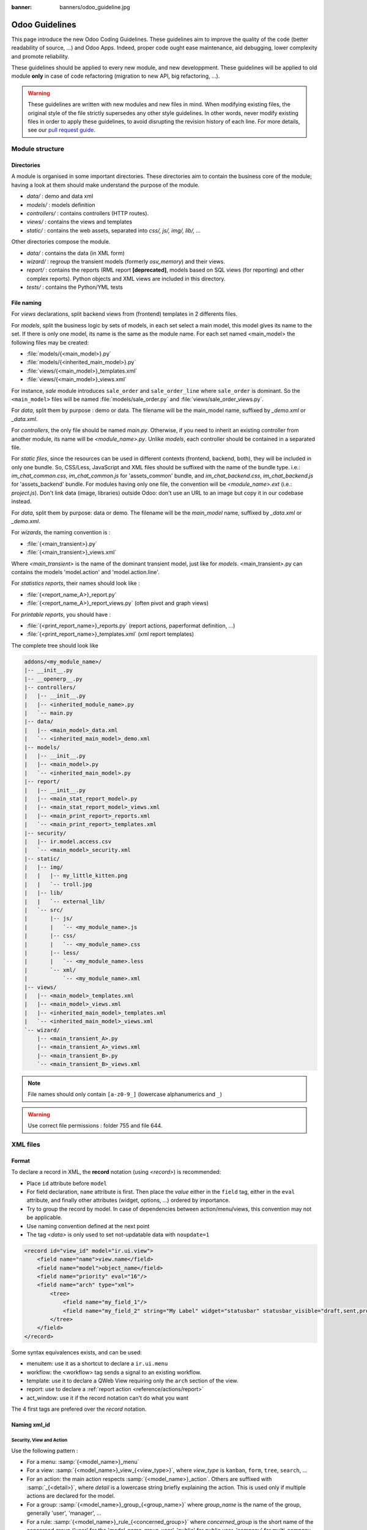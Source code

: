 :banner: banners/odoo_guideline.jpg

.. highlight:: python

===============
Odoo Guidelines
===============

This page introduce the new Odoo Coding Guidelines. These guidelines aim to improve the quality of the code (better readability of source, ...) and Odoo Apps. Indeed, proper code ought ease maintenance, aid debugging, lower complexity and promote reliability.

These guidelines should be applied to every new module, and new developpment. These guidelines will be applied to old module **only** in case of code refactoring (migration to new API, big refactoring, ...).

.. warning::

    These guidelines are written with new modules and new files in mind. When
    modifying existing files, the original style of the file strictly supersedes
    any other style guidelines. In other words, never modify existing files in
    order to apply these guidelines, to avoid disrupting the revision history of
    each line. For more details, see our `pull request guide <https://odoo.com/submit-pr>`_.

Module structure
================

Directories
-----------
A module is organised in some important directories. These directories aim to contain the business core of the module; having a look at them should make understand the purpose of the module.

- *data/* : demo and data xml
- *models/* : models definition
- *controllers/* : contains controllers (HTTP routes).
- *views/* : contains the views and templates
- *static/* : contains the web assets, separated into *css/, js/, img/, lib/, ...*

Other directories compose the module.

- *data/* : contains the data (in XML form)
- *wizard/* : regroup the transient models (formerly *osv_memory*) and their views.
- *report/* : contains the reports (RML report **[deprecated]**, models based on SQL views (for reporting) and other complex reports). Python objects and XML views are included in this directory.
- *tests/* : contains the Python/YML tests


File naming
-----------
For *views* declarations, split backend views from (frontend)
templates in 2 differents files.

For *models*, split the business logic by sets of models, in each set
select a main model, this model gives its name to the set. If there is
only one model, its name is the same as the module name. For
each set named <main_model> the following files may be created:

- :file:`models/{<main_model>}.py`
- :file:`models/{<inherited_main_model>}.py`
- :file:`views/{<main_model>}_templates.xml`
- :file:`views/{<main_model>}_views.xml`

For instance, *sale* module introduces ``sale_order`` and
``sale_order_line`` where ``sale_order`` is dominant. So the
``<main_model>`` files will be named :file:`models/sale_order.py` and
:file:`views/sale_order_views.py`.

For *data*, split them by purpose : demo or data. The filename will be
the main_model name, suffixed by *_demo.xml* or *_data.xml*.

For *controllers*, the only file should be named *main.py*. Otherwise, if you need to inherit an existing controller from another module, its name will be *<module_name>.py*. Unlike *models*, each controller should be contained in a separated file.

For *static files*, since the resources can be used in different contexts (frontend, backend, both), they will be included in only one bundle. So, CSS/Less, JavaScript and XML files should be suffixed with the name of the bundle type. i.e.: *im_chat_common.css*, *im_chat_common.js* for 'assets_common' bundle, and *im_chat_backend.css*, *im_chat_backend.js* for 'assets_backend' bundle.
For modules having only one file, the convention will be *<module_name>.ext* (i.e.: *project.js*).
Don't link data (image, libraries) outside Odoo: don't use an
URL to an image but copy it in our codebase instead.

For *data*, split them by purpose: data or demo. The filename will be
the *main_model* name, suffixed by *_data.xml* or *_demo.xml*.

For *wizards*, the naming convention is :

- :file:`{<main_transient>}.py`
- :file:`{<main_transient>}_views.xml`

Where *<main_transient>* is the name of the dominant transient model, just like for *models*. <main_transient>.py can contains the models 'model.action' and 'model.action.line'.

For *statistics reports*, their names should look like :

- :file:`{<report_name_A>}_report.py`
- :file:`{<report_name_A>}_report_views.py` (often pivot and graph views)

For *printable reports*, you should have :

- :file:`{<print_report_name>}_reports.py` (report actions, paperformat definition, ...)
- :file:`{<print_report_name>}_templates.xml` (xml report templates)


The complete tree should look like

.. code-block:: text

    addons/<my_module_name>/
    |-- __init__.py
    |-- __openerp__.py
    |-- controllers/
    |   |-- __init__.py
    |   |-- <inherited_module_name>.py
    |   `-- main.py
    |-- data/
    |   |-- <main_model>_data.xml
    |   `-- <inherited_main_model>_demo.xml
    |-- models/
    |   |-- __init__.py
    |   |-- <main_model>.py
    |   `-- <inherited_main_model>.py
    |-- report/
    |   |-- __init__.py
    |   |-- <main_stat_report_model>.py
    |   |-- <main_stat_report_model>_views.xml
    |   |-- <main_print_report>_reports.xml
    |   `-- <main_print_report>_templates.xml
    |-- security/
    |   |-- ir.model.access.csv
    |   `-- <main_model>_security.xml
    |-- static/
    |   |-- img/
    |   |   |-- my_little_kitten.png
    |   |   `-- troll.jpg
    |   |-- lib/
    |   |   `-- external_lib/
    |   `-- src/
    |       |-- js/
    |       |   `-- <my_module_name>.js
    |       |-- css/
    |       |   `-- <my_module_name>.css
    |       |-- less/
    |       |   `-- <my_module_name>.less
    |       `-- xml/
    |           `-- <my_module_name>.xml
    |-- views/
    |   |-- <main_model>_templates.xml
    |   |-- <main_model>_views.xml
    |   |-- <inherited_main_model>_templates.xml
    |   `-- <inherited_main_model>_views.xml
    `-- wizard/
        |-- <main_transient_A>.py
        |-- <main_transient_A>_views.xml
        |-- <main_transient_B>.py
        `-- <main_transient_B>_views.xml

.. note:: File names should only contain ``[a-z0-9_]`` (lowercase
          alphanumerics and ``_``)

.. warning:: Use correct file permissions : folder 755 and file 644.

XML files
=========

Format
------
To declare a record in XML, the **record** notation (using *<record>*) is recommended:

- Place ``id`` attribute before ``model``
- For field declaration, ``name`` attribute is first. Then place the
  *value* either in the ``field`` tag, either in the ``eval``
  attribute, and finally other attributes (widget, options, ...)
  ordered by importance.

- Try to group the record by model. In case of dependencies between
  action/menu/views, this convention may not be applicable.
- Use naming convention defined at the next point
- The tag *<data>* is only used to set not-updatable data with ``noupdate=1``

.. code-block:: xml

    <record id="view_id" model="ir.ui.view">
        <field name="name">view.name</field>
        <field name="model">object_name</field>
        <field name="priority" eval="16"/>
        <field name="arch" type="xml">
            <tree>
                <field name="my_field_1"/>
                <field name="my_field_2" string="My Label" widget="statusbar" statusbar_visible="draft,sent,progress,done" />
            </tree>
        </field>
    </record>

Some syntax equivalences exists, and can be used:

- menuitem: use it as a shortcut to declare a ``ir.ui.menu``
- workflow: the <workflow> tag sends a signal to an existing workflow.
- template: use it to declare a QWeb View requiring only the ``arch`` section of the view.
- report: use to declare a :ref:`report action <reference/actions/report>`
- act_window: use it if the record notation can't do what you want

The 4 first tags are prefered over the *record* notation.


Naming xml_id
-------------

Security, View and Action
~~~~~~~~~~~~~~~~~~~~~~~~~

Use the following pattern :

* For a menu: :samp:`{<model_name>}_menu`
* For a view: :samp:`{<model_name>}_view_{<view_type>}`, where *view_type* is
  ``kanban``, ``form``, ``tree``, ``search``, ...
* For an action: the main action respects :samp:`{<model_name>}_action`.
  Others are suffixed with :samp:`_{<detail>}`, where *detail* is a
  lowercase string briefly explaining the action.
  This is used only if multiple actions are declared for the
  model.
* For a group: :samp:`{<model_name>}_group_{<group_name>}` where *group_name*
  is the name of the group, generally 'user', 'manager', ...
* For a rule: :samp:`{<model_name>}_rule_{<concerned_group>}` where
  *concerned_group* is the short name of the concerned group ('user'
  for the 'model_name_group_user', 'public' for public user, 'company'
  for multi-company rules, ...).
* For a group : :samp:`{<model_name>}_group_{<group_name>}` where *group_name* is the name of the group, generally 'user', 'manager', ...

.. code-block:: xml

    <!-- views and menus -->
    <record id="model_name_view_form" model="ir.ui.view">
        ...
    </record>

    <record id="model_name_view_kanban" model="ir.ui.view">
        ...
    </record>

    <menuitem
        id="model_name_menu_root"
        name="Main Menu"
        sequence="5"
    />
    <menuitem
        id="model_name_menu_action"
        name="Sub Menu 1"
        parent="module_name.module_name_menu_root"
        action="model_name_action"
        sequence="10"
    />

    <!-- actions -->
    <record id="model_name_action" model="ir.actions.act_window">
        ...
    </record>

    <record id="model_name_action_child_list" model="ir.actions.act_window">
        ...
    </record>

    <!-- security -->
    <record id="module_name_group_user" model="res.groups">
        ...
    </record>

    <record id="model_name_rule_public" model="ir.rule">
        ...
    </record>

    <record id="model_name_rule_company" model="ir.rule">
        ...
    </record>



.. note:: View names use dot notation ``my.model.view_type`` or
          ``my.model.view_type.inherit`` instead of *"This is the form view of
          My Model"*.


Inherited XML
~~~~~~~~~~~~~

The naming pattern of inherited view is
:samp:`{<base_view>}_inherit_{<current_module_name>}`. A module may only
extend a view once.  Suffix the orginal name with
:samp:`_inherit_{<current_module_name>}` where *current_module_name* is the
technical name of the module extending the view.


.. code-block:: xml

    <record id="inherited_model_view_form_inherit_my_module" model="ir.ui.view">
        ...
    </record>


Python
======

PEP8 options
------------

Using a linter can help show syntax and semantic warnings or errors. Odoo
source code tries to respect Python standard, but some of them can be ignored.

- E501: line too long
- E301: expected 1 blank line, found 0
- E302: expected 2 blank lines, found 1
- E126: continuation line over-indented for hanging indent
- E123: closing bracket does not match indentation of opening bracket's line
- E127: continuation line over-indented for visual indent
- E128: continuation line under-indented for visual indent
- E265: block comment should start with '# '

Imports
-------
The imports are ordered as

#. External libraries (one per line sorted and split in python stdlib)
#. Imports of ``openerp``
#. Imports from Odoo modules (rarely, and only if necessary)

Inside these 3 groups, the imported lines are alphabetically sorted.

.. code-block:: python

    # 1 : imports of python lib
    import base64
    import re
    import time
    from datetime import datetime
    # 2 :  imports of openerp
    import openerp
    from openerp import api, fields, models # alphabetically ordered
    from openerp.tools.safe_eval import safe_eval as eval
    from openerp.tools.translate import _
    # 3 :  imports from odoo modules
    from openerp.addons.website.models.website import slug
    from openerp.addons.web.controllers.main import login_redirect


Idioms
------

- Prefer ``%`` over ``.format()`` (when only one variable to replace in a string), prefer ``%(varname)`` instead of position (when multiple variables are to be replaced in a string). This makes the translation easier for the translators community.
- Avoid to create generators and decorators: only use the ones provide by the Odoo API.
- Always favor *readability* over *conciseness* or using the language features or idioms.
- Use list comprehension, dict comprehension, and basic manipulation using ``map``, ``filter``, ``sum``, ... They make the code easier to read.
- The same applies for recordset methods : use ``filtered``, ``mapped``, ``sorted``, ...
- Each python file should have ``# -*- coding: utf-8 -*-`` as first line.
- Document your code (docstring on methods, simple comments for the tricky part of the code)
- Use meaningful variable/class/method names.
- Every method used to compute data for a 'stat button' should use a ``read_group`` or a SQL query. This aims to improve performance (by computing data in only on query).


Symbols
-------

- Model name (using the dot notation, prefix by the module name) :
    - When defining an Odoo Model : use singular form of the name (*res.partner* and *sale.order* instead of *res.partnerS* and *saleS.orderS*)
    - When defining an Odoo Transient (wizard) : use ``<related_base_model>.<action>`` where *related_base_model* is the base model (defined in *models/*) related to the transient, and *action* is the short name of what the transient do. For instance : ``account.invoice.make``, ``project.task.delegate.batch``, ...
    - When defining *report* model (SQL views e.i.) : use ``<related_base_model>.report.<action>``, based on the Transient convention.

- Odoo Python Class : use camelcase for code in api v8 (Object-oriented style), underscore lowercase notation for old api (SQL style).


.. code-block:: python

    class AccountInvoice(models.Model):
        ...

    class account_invoice(osv.osv):
        ...

- Variable name :
    - use camelcase for model variable
    - use underscore lowercase notation for common variable.
    - since new API works with record or recordset instead of id list, don't suffix variable name with *_id* or *_ids* if they not contain id or list of id.

.. code-block:: python

    ResPartner = self.env['res.partner']
    partners = ResPartner.browse(ids)
    partner_id = partners[0].id

- ``One2Many`` and ``Many2Many`` fields should always have *_ids* as suffix (example: sale_order_line_ids)
- ``Many2One`` fields should have *_id* as suffix (example : partner_id, user_id, ...)
- Method conventions
    - Compute Field : the compute method pattern is *_compute_<field_name>*
    - Search method : the search method pattern is *_search_<field_name>*
    - Default method : the default method pattern is *_default_<field_name>*
    - Onchange method : the onchange method pattern is *_onchange_<field_name>*
    - Constraint method : the constraint method pattern is *_check_<constraint_name>*
    - Action method : an object action method is prefix with *action_*. Its decorator is ``@api.multi``, but since it use only one record, add ``self.ensure_one()`` at the beginning of the method.

- In a Model attribute order should be
    #. Private attributes (``_name``, ``_description``, ``_inherit``, ...)
    #. Default method and ``_default_get``
    #. Field declarations
    #. Compute and search methods in the same order as field declaration
    #. Constrains methods (``@api.constrains``) and onchange methods (``@api.onchange``)
    #. CRUD methods (ORM overrides)
    #. Action methods
    #. And finally, other business methods.

.. code-block:: python

    class Event(models.Model):
        # Private attributes
        _name = 'event.event'
        _description = 'Event'

        # Default methods
        def _default_name(self):
            ...

        # Fields declaration
        name = fields.Char(string='Name', default=_default_name)
        seats_reserved = fields.Integer(oldname='register_current', string='Reserved Seats',
            store=True, readonly=True, compute='_compute_seats')
        seats_available = fields.Integer(oldname='register_avail', string='Available Seats',
            store=True, readonly=True, compute='_compute_seats')
        price = fields.Integer(string='Price')

        # compute and search fields, in the same order of fields declaration
        @api.multi
        @api.depends('seats_max', 'registration_ids.state', 'registration_ids.nb_register')
        def _compute_seats(self):
            ...

        # Constraints and onchanges
        @api.constrains('seats_max', 'seats_available')
        def _check_seats_limit(self):
            ...

        @api.onchange('date_begin')
        def _onchange_date_begin(self):
            ...

        # CRUD methods (and name_get, name_search, ...) overrides
        def create(self, values):
            ...

        # Action methods
        @api.multi
        def action_validate(self):
            self.ensure_one()
            ...

        # Business methods
        def mail_user_confirm(self):
            ...


Javascript and CSS
==================
**For javascript :**

- ``use strict;`` is recommended for all javascript files
- Use a linter (jshint, ...)
- Never add minified Javascript Libraries
- Use camelcase for class declaration
- Unless your code is supposed to run on every page, target specific pages using the ``if_dom_contains`` function of website module. Target an element which is specific to the pages your code needs to run on using JQuery.

.. code-block:: javascript

    openerp.website.if_dom_contains('.jquery_class_selector', function () {
        /*your code here*/
    });


**For CSS :**

- Prefix all your classes with *o_<module_name>* where *module_name* is the technical name of the module ('sale', 'im_chat', ...) or the main route reserved by the module (for website module mainly, i.e. : 'o_forum' for *website_forum* module). The only exception for this rule is the webclient: it simply uses *o_* prefix.
- Avoid using id
- Use Bootstrap native classes
- Use underscore lowercase notation to name class

Git
===

Commit message
--------------

Prefix your commit with

- **[IMP]** for improvements
- **[FIX]** for bug fixes
- **[REF]** for refactoring
- **[ADD]** for adding new resources
- **[REM]** for removing of resources
- **[MOV]** for moving files (Do not change content of moved file, otherwise Git will loose track, and the history will be lost !), or simply moving code from a file to another one.
- **[MERGE]** for merge commits (only for forward/back-port)
- **[CLA]** for signing the Odoo Individual Contributor License

Then, in the message itself, specify the part of the code impacted by your changes (module name, lib, transversal object, ...) and a description of the changes.

- Always include a meaningful commit message: it should be self explanatory
  (long enough) including the name of the module that has been changed and the
  reason behind the change. Do not use single words like "bugfix" or
  "improvements".
- Avoid commits which simultaneously impact multiple modules. Try to
  split into different commits where impacted modules are different
  (It will be helpful if we need to revert a module separately).

.. code-block:: text

    [FIX] website, website_mail: remove unused alert div, fixes look of input-group-btn

    Bootstrap's CSS depends on the input-group-btn
    element being the first/last child of its parent.
    This was not the case because of the invisible
    and useless alert.

    [IMP] fields: reduce memory footprint of list/set field attributes

    [REF] web: add module system to the web client

    This commit introduces a new module system for the javascript code.
    Instead of using global ...


.. note:: Use the long description to explain the *why* not the
          *what*, the *what* can be seen in the diff
